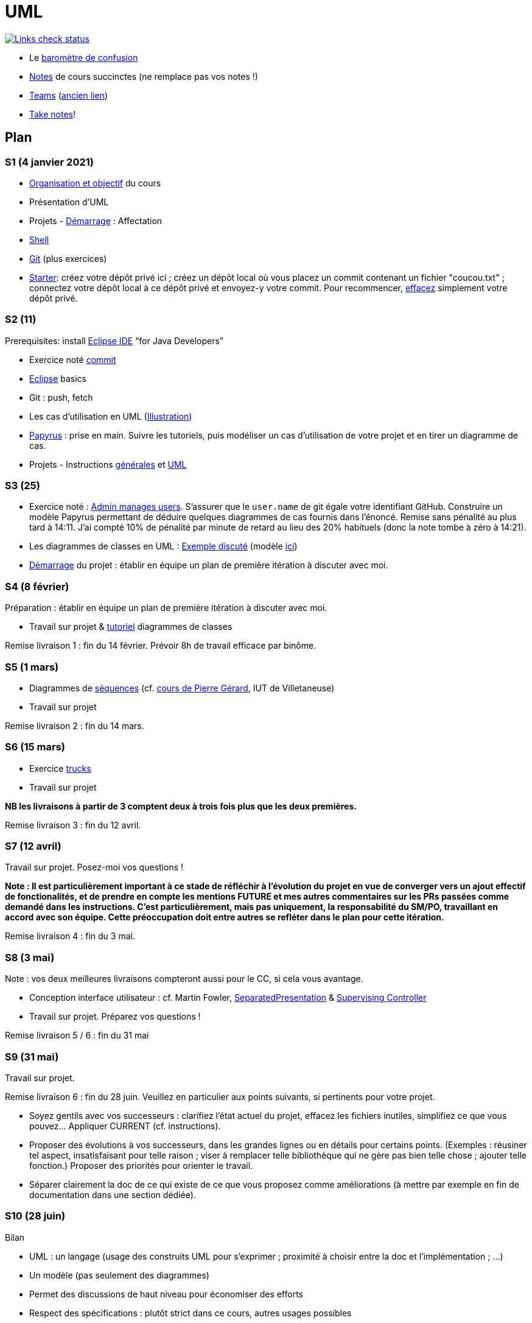 = UML

image::.github/Links%20check.svg["Links check status", link="https://github.com/oliviercailloux/UML/blob/master/.github/Last%20results.json"]

// https://img.shields.io/endpoint?url=https://raw.githubusercontent.com/oliviercailloux/UML/master/.github/Badge.json&label=links%20check
// https://img.shields.io/static/v1?label=Links%20check&message=Pass%20(2021-01-05)&color=green
// https://img.shields.io/static/v1?label=Links%20check&message=Fail&color=red

* Le https://app.gosoapbox.com/event/290081765/[baromètre de confusion]
* https://github.com/oliviercailloux/UML/blob/master/Notes.adoc[Notes] de cours succinctes (ne remplace pas vos notes !)
* https://teams.microsoft.com/l/meetup-join/19%3Aaaa1a5bbda774320a271ee4b5ba402e4%40thread.tacv2/1620042250895?context=%7B%22Tid%22%3A%2281e7c4de-26c9-4531-b076-b70e2d75966e%22%2C%22Oid%22%3A%22db290b1a-6988-4d6b-91c6-9ddd729313f6%22%7D[Teams] (https://teams.microsoft.com/l/meetup-join/19%3Aaaa1a5bbda774320a271ee4b5ba402e4@thread.tacv2/1609694419561[ancien lien])
* https://github.com/oliviercailloux/Teaching/blob/main/README.adoc#take-notes[Take notes]!

// https://teams.microsoft.com/l/meetup-join/19%3Aaaa1a5bbda774320a271ee4b5ba402e4@thread.tacv2/1609694419561?context={"Tid"%3A"81e7c4de-26c9-4531-b076-b70e2d75966e"%2C"Oid"%3A"db290b1a-6988-4d6b-91c6-9ddd729313f6"}
// * https://teams.microsoft.com/l/meetup-join/19%3ameeting_YThjOGQ2ZTgtNDFhNC00ZTA3LTk5NWUtMmQ0ZWNlZTFlMTYw%40thread.v2/0?context=%7b%22Tid%22%3a%2281e7c4de-26c9-4531-b076-b70e2d75966e%22%2c%22Oid%22%3a%22db290b1a-6988-4d6b-91c6-9ddd729313f6%22%7d[Teams]

== Plan
[[S1]]
=== S1 (4 janvier 2021)
* https://raw.githubusercontent.com/oliviercailloux/UML/master/Intro/presentation.pdf[Organisation et objectif] du cours
* Présentation d’UML
* Projets - https://github.com/oliviercailloux/UML/blob/master/Projets%20-%20D%C3%A9marrage.adoc[Démarrage] : Affectation
* https://github.com/oliviercailloux/java-course/blob/master/Git/Shell.adoc[Shell] 
* https://github.com/oliviercailloux/java-course/blob/master/Git/README.adoc[Git] (plus exercices)
* https://classroom.github.com/a/mgecjMoT[Starter]: créez votre dépôt privé ici ; créez un dépôt local où vous placez un commit contenant un fichier "coucou.txt" ; connectez votre dépôt local à ce dépôt privé et envoyez-y votre commit. Pour recommencer, https://docs.github.com/en/github/administering-a-repository/deleting-a-repository[effacez] simplement votre dépôt privé.

// Affectation commencée 15 minutes avant la pause mais a quand-même débordé de 15 minutes après la pause : 45 minutes ! Il semble largement possible de raccourcir, cependant.

[[S2]]
=== S2 (11)
Prerequisites: install https://www.eclipse.org/downloads/packages/[Eclipse IDE] “for Java Developers”

* Exercice noté https://github.com/oliviercailloux/java-course/blob/master/Git/Commit.adoc[commit]
* https://github.com/oliviercailloux/java-course/blob/master/Dev%20tools/Eclipse.adoc[Eclipse] basics
* Git : push, fetch
* Les cas d’utilisation en UML (https://raw.githubusercontent.com/oliviercailloux/UML/master/Use%20cases.svg[Illustration])
* https://github.com/oliviercailloux/UML/blob/master/Papyrus/README.adoc[Papyrus] : prise en main. Suivre les tutoriels, puis modéliser un cas d’utilisation de votre projet et en tirer un diagramme de cas.
* Projets - Instructions https://github.com/oliviercailloux/java-course/blob/master/L3/Projets.adoc[générales] et https://github.com/oliviercailloux/UML/blob/master/Projets%20-%20Instructions%20UML.adoc[UML]

// Débordé de 30 minutes sur deuxième créneau avec les cas d’utilisation, mais ça devrait aller plus vite avec un meilleur tableau.

[[S3]]
=== S3 (25)
* Exercice noté : https://github.com/oliviercailloux/UML/blob/master/Papyrus/Use%20cases/Exercice.adoc[Admin manages users]. S’assurer que le `user.name` de git égale votre identifiant GitHub. Construire un modèle Papyrus permettant de déduire quelques diagrammes de cas fournis dans l’énoncé. Remise sans pénalité au plus tard à 14:11. J’ai compté 10% de pénalité par minute de retard au lieu des 20% habituels (donc la note tombe à zéro à 14:21).
* Les diagrammes de classes en UML : https://raw.githubusercontent.com/oliviercailloux/UML/master/Papyrus/Classes/Example%3A%20classes%20and%20metamodel.svg[Exemple discuté] (modèle https://github.com/oliviercailloux/UML-metamodel-in-Papyrus/tree/classes-car[ici])
* https://github.com/oliviercailloux/UML/blob/master/Projets%20-%20D%C3%A9marrage.adoc[Démarrage] du projet  : établir en équipe un plan de première itération à discuter avec moi.

[[S4]]
=== S4 (8 février)
Préparation : établir en équipe un plan de première itération à discuter avec moi.

* Travail sur projet & https://github.com/oliviercailloux/UML/blob/master/Papyrus/README.adoc[tutoriel] diagrammes de classes

Remise livraison 1 : fin du 14 février. Prévoir 8h de travail efficace par binôme.

[[S5]]
=== S5 (1 mars)
* Diagrammes de https://github.com/oliviercailloux/UML/blob/master/Papyrus/Sequences.adoc[séquences] (cf. https://lipn.univ-paris13.fr/~gerard/uml-s2/uml-cours05.html[cours de Pierre Gérard], IUT de Villetaneuse)
* Travail sur projet

Remise livraison 2 : fin du 14 mars.

[[S6]]
=== S6 (15 mars)
* Exercice https://github.com/oliviercailloux/UML/blob/master/Trucks/README.adoc[trucks]
* Travail sur projet

*NB les livraisons à partir de 3 comptent deux à trois fois plus que les deux premières.*

Remise livraison 3 : fin du 12 avril.

=== S7 (12 avril)
Travail sur projet. Posez-moi vos questions !

*Note : Il est particulièrement important à ce stade de réfléchir à l’évolution du projet en vue de converger vers un ajout effectif de fonctionalités, et de prendre en compte les mentions FUTURE et mes autres commentaires sur les PRs passées comme demandé dans les instructions. C’est particulièrement, mais pas uniquement, la responsabilité du SM/PO, travaillant en accord avec son équipe. Cette préoccupation doit entre autres se refléter dans le plan pour cette itération.*

Remise livraison 4 : fin du 3 mai.

=== S8 (3 mai)
Note : vos deux meilleures livraisons compteront aussi pour le CC, si cela vous avantage.

* Conception interface utilisateur : cf. Martin Fowler, https://www.martinfowler.com/eaaDev/SeparatedPresentation.html[SeparatedPresentation] & https://www.martinfowler.com/eaaDev/SupervisingPresenter.html[Supervising Controller]
* Travail sur projet. Préparez vos questions !

Remise livraison 5 / 6 : fin du 31 mai

=== S9 (31 mai)
Travail sur projet.

Remise livraison 6 : fin du 28 juin. Veuillez en particulier aux points suivants, si pertinents pour votre projet.

* Soyez gentils avec vos successeurs : clarifiez l’état actuel du projet, effacez les fichiers inutiles, simplifiez ce que vous pouvez… Appliquer CURRENT (cf. instructions).
* Proposer des évolutions à vos successeurs, dans les grandes lignes ou en détails pour certains points. (Exemples : réusiner tel aspect, insatisfaisant pour telle raison ; viser à remplacer telle bibliothèque qui ne gère pas bien telle chose ; ajouter telle fonction.) Proposer des priorités pour orienter le travail.
* Séparer clairement la doc de ce qui existe de ce que vous proposez comme améliorations (à mettre par exemple en fin de documentation dans une section dédiée).

[[S10]]
=== S10 (28 juin)

Bilan

* UML : un langage (usage des construits UML pour s’exprimer ; proximité à choisir entre la doc et l’implémentation ; …)
* Un modèle (pas seulement des diagrammes)
* Permet des discussions de haut niveau pour économiser des efforts
* Respect des spécifications : plutôt strict dans ce cours, autres usages possibles
* Méthodo : plus ou moins agile selon les contextes

== Références
* https://www.uml-diagrams.org/uml-core.html[UML Core Elements] : informations précises concernant les modèles et diagrammes d’UML
* https://www.eclipse.org/papyrus/download.html[Papyrus], une implémentation open source très respectueuse de la spécification (mais prise en main difficile) (alternative : on m’a recommandé https://staruml.io/[StarUML], mais closed source et payant)
* https://www.lamsade.dauphine.fr/~manouvri/UML/CoursUML_MM.html[Cours] de Maude Manouvrier
* https://www.lamsade.dauphine.fr/~negre/coursfr.html[Cours] de Elsa Negre
* Livre : Fowler - UML Distilled: A Brief Guide to the Standard Object Modeling Language (2003), comment bien ne pas respecter la spécification
* Livre : Roques - UML 2 par la pratique - Études de cas et exercices corrigés, Sixième édition (2008)
* https://www.youtube.com/watch?v=yaLGw-ZSUKk[Vidéo] : UML and Rhapsody Workflows for Embedded Code Development
⋅ https://www-info.iutv.univ-paris13.fr/dokuwiki/doku.php?id=m2104:start[DUT Informatique, module M2104 : Introduction à la conception orientée objet (COO)]


